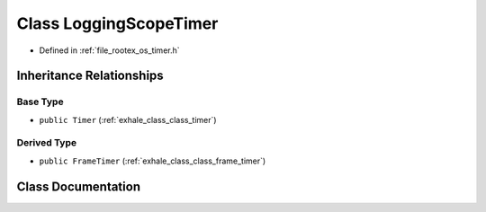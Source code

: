 .. _exhale_class_class_logging_scope_timer:

Class LoggingScopeTimer
=======================

- Defined in :ref:`file_rootex_os_timer.h`


Inheritance Relationships
-------------------------

Base Type
*********

- ``public Timer`` (:ref:`exhale_class_class_timer`)


Derived Type
************

- ``public FrameTimer`` (:ref:`exhale_class_class_frame_timer`)


Class Documentation
-------------------


.. doxygenclass:: LoggingScopeTimer
   :members:
   :protected-members:
   :undoc-members: